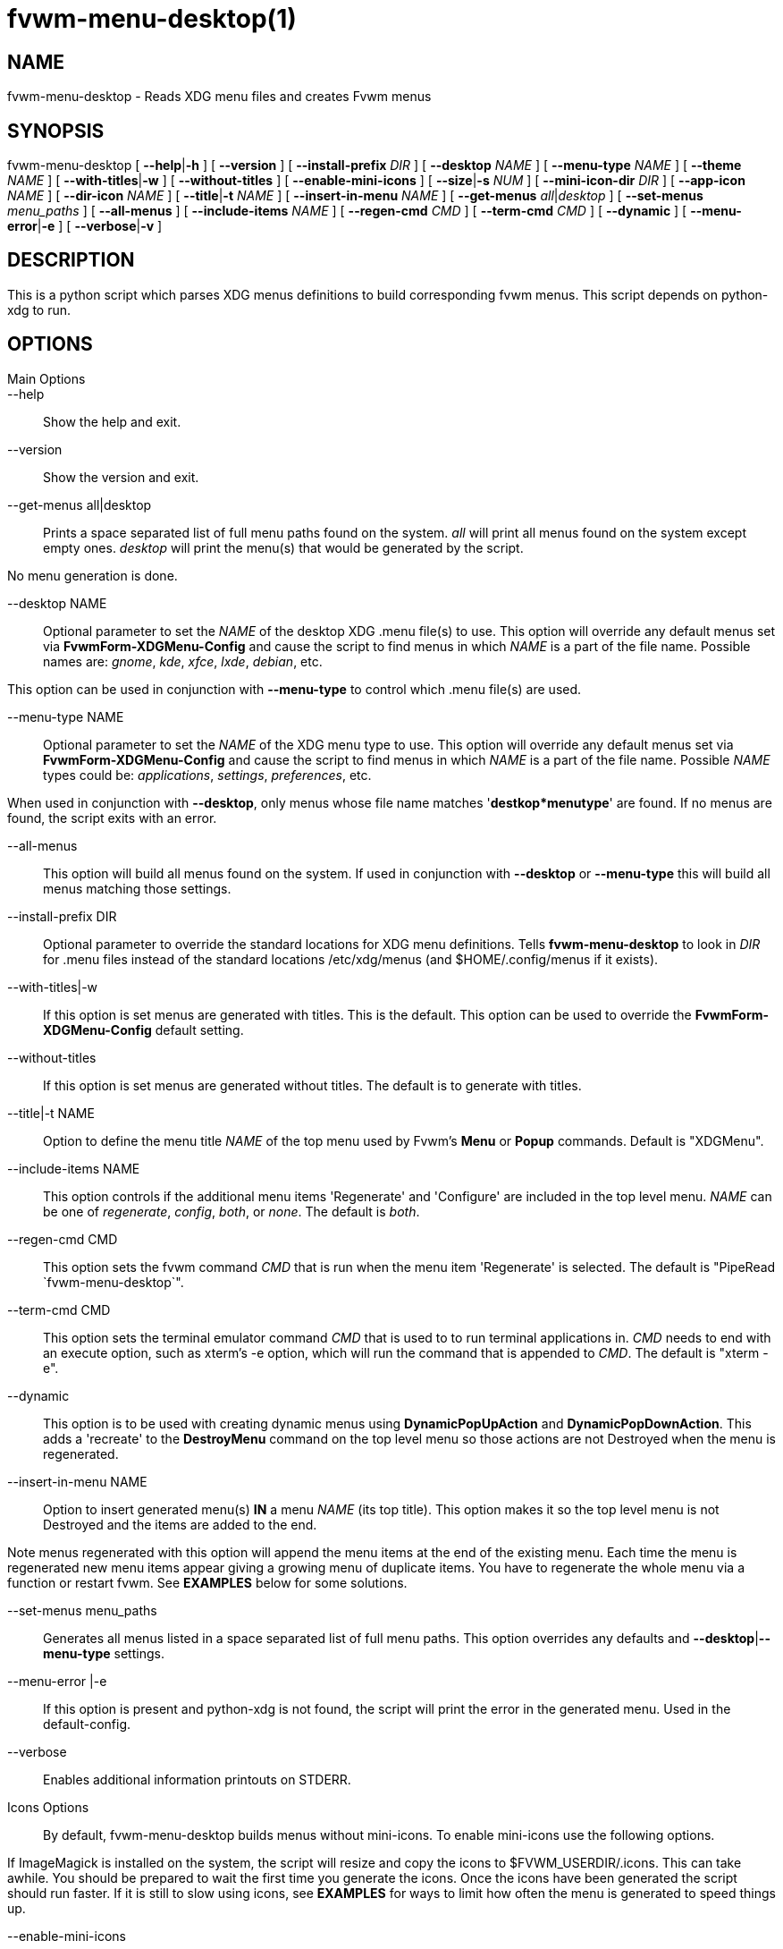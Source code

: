 = fvwm-menu-desktop(1)

== NAME

fvwm-menu-desktop - Reads XDG menu files and creates Fvwm menus

== SYNOPSIS

fvwm-menu-desktop [ **--help**|*-h* ] [ *--version* ] [
*--install-prefix* _DIR_ ] [ *--desktop* _NAME_ ] [ *--menu-type* _NAME_
] [ *--theme* _NAME_ ] [ **--with-titles**|*-w* ] [ *--without-titles* ]
[ *--enable-mini-icons* ] [ **--size**|*-s* _NUM_ ] [ *--mini-icon-dir*
_DIR_ ] [ *--app-icon* _NAME_ ] [ *--dir-icon* _NAME_ ] [
**--title**|*-t* _NAME_ ] [ *--insert-in-menu* _NAME_ ] [ *--get-menus*
__all__|_desktop_ ] [ *--set-menus* _menu_paths_ ] [ *--all-menus* ] [
*--include-items* _NAME_ ] [ *--regen-cmd* _CMD_ ] [ *--term-cmd* _CMD_
] [ *--dynamic* ] [ **--menu-error**|*-e* ] [ **--verbose**|*-v* ]

== DESCRIPTION

This is a python script which parses XDG menus definitions to build
corresponding fvwm menus. This script depends on python-xdg to run.

== OPTIONS

Main Options::
--help::
  Show the help and exit.
--version::
  Show the version and exit.
--get-menus all|desktop::
  Prints a space separated list of full menu paths found on the system.
  _all_ will print all menus found on the system except empty ones.
  _desktop_ will print the menu(s) that would be generated by the
  script.

No menu generation is done.

--desktop NAME::
  Optional parameter to set the _NAME_ of the desktop XDG .menu file(s)
  to use. This option will override any default menus set via
  *FvwmForm-XDGMenu-Config* and cause the script to find menus in which
  _NAME_ is a part of the file name. Possible names are: _gnome_, _kde_,
  _xfce_, _lxde_, _debian_, etc.

This option can be used in conjunction with *--menu-type* to control
which .menu file(s) are used.

--menu-type NAME::
  Optional parameter to set the _NAME_ of the XDG menu type to use. This
  option will override any default menus set via
  *FvwmForm-XDGMenu-Config* and cause the script to find menus in which
  _NAME_ is a part of the file name. Possible _NAME_ types could be:
  _applications_, _settings_, _preferences_, etc.

When used in conjunction with *--desktop*, only menus whose file name
matches '*destkop*menutype*' are found. If no menus are found, the
script exits with an error.

--all-menus::
  This option will build all menus found on the system. If used in
  conjunction with *--desktop* or *--menu-type* this will build all
  menus matching those settings.
--install-prefix DIR::
  Optional parameter to override the standard locations for XDG menu
  definitions. Tells *fvwm-menu-desktop* to look in _DIR_ for .menu
  files instead of the standard locations /etc/xdg/menus (and
  $HOME/.config/menus if it exists).
--with-titles|-w::
  If this option is set menus are generated with titles. This is the
  default. This option can be used to override the
  *FvwmForm-XDGMenu-Config* default setting.
--without-titles::
  If this option is set menus are generated without titles. The default
  is to generate with titles.
--title|-t NAME ::
  Option to define the menu title _NAME_ of the top menu used by Fvwm's
  *Menu* or *Popup* commands. Default is "XDGMenu".
--include-items NAME ::
  This option controls if the additional menu items 'Regenerate' and
  'Configure' are included in the top level menu. _NAME_ can be one of
  _regenerate_, _config_, _both_, or _none_. The default is _both_.
--regen-cmd CMD ::
  This option sets the fvwm command _CMD_ that is run when the menu item
  'Regenerate' is selected. The default is "PipeRead
  `fvwm-menu-desktop`".
--term-cmd CMD ::
  This option sets the terminal emulator command _CMD_ that is used to
  to run terminal applications in. _CMD_ needs to end with an execute
  option, such as xterm's -e option, which will run the command that is
  appended to _CMD_. The default is "xterm -e".
--dynamic ::
  This option is to be used with creating dynamic menus using
  *DynamicPopUpAction* and *DynamicPopDownAction*. This adds a
  'recreate' to the *DestroyMenu* command on the top level menu so those
  actions are not Destroyed when the menu is regenerated.
--insert-in-menu NAME::
  Option to insert generated menu(s) *IN* a menu _NAME_ (its top title).
  This option makes it so the top level menu is not Destroyed and the
  items are added to the end.

Note menus regenerated with this option will append the menu items at
the end of the existing menu. Each time the menu is regenerated new menu
items appear giving a growing menu of duplicate items. You have to
regenerate the whole menu via a function or restart fvwm. See *EXAMPLES*
below for some solutions.

--set-menus menu_paths::
  Generates all menus listed in a space separated list of full menu
  paths. This option overrides any defaults and
  **--desktop**|*--menu-type* settings.
--menu-error |-e::
  If this option is present and python-xdg is not found, the script will
  print the error in the generated menu. Used in the default-config.
--verbose::
  Enables additional information printouts on STDERR.
Icons Options::
  By default, fvwm-menu-desktop builds menus without mini-icons. To
  enable mini-icons use the following options.

If ImageMagick is installed on the system, the script will resize and
copy the icons to $FVWM_USERDIR/.icons. This can take awhile. You should
be prepared to wait the first time you generate the icons. Once the
icons have been generated the script should run faster. If it is still
to slow using icons, see *EXAMPLES* for ways to limit how often the menu
is generated to speed things up.

--enable-mini-icons::
  This option enables mini-icons in the menus. If set, 24x24 mini-icons
  are used. If the specified icon isn't that size it will be converted
  if *ImageMagick* is installed and saved in $HOME/.fvwm/icons or to the
  directory specified with --mini-icon-dir option. Otherwise no icon
  appears in the menu for that entry. With most distributions, all the
  menu entries will have mini-icons appropriate to the application.
--theme NAME::
  Defines the used icon theme. Default is _gnome_ but all others found
  in /usr/share/icons could be used except the _hicolor_ theme because
  it's the default fallback theme if no icon is found.
--size|-s NUM::
  If --enable-mini-icons is used the _size_ of the icons can changed
  with this parameter. Default is 24.
--mini-icon-dir DIR::
  When the right size mini-icon isn't available, fvwm-menu-desktop
  creates icons with the right size in $HOME/.fvwm/icons. If you don't
  want to use the default directory, $HOME/.fvwm/icons, use this option
  to specify a different folder.
--app-icon NAME::
  Sets the default application icon if no others are found. Default is
  'gnome-applications'.
--dir-icon NAME::
  Sets the default directory icon if no others are found. Default is
  'gnome-fs-directory'.

== USAGE

*fvwm-menu-desktop* outputs XDG .menu files in the syntax of fvwm menus.
When *fvwm-menu-desktop* is run with no options, it will load defaults
from the *FvwmForm-XDGMenu-Config* file (see below) then search your
system for suitable menu file(s). To see which menus are available on
your system run:

....
fvwm-menu-desktop --get-menus all
....

If no menus are found you may not have any installed on your system. By
default menus are stored as *.menu files in /etc/xdg/menus,
$HOME/.config/menus or the location set in $XDG_MENU_PREFIX. You can use
*--install-prefix* to specify another location search for menus.

Though a combination of command line options and the
*FvwmForm-XDGMenu-Config* settings, *fvwm-menu-desktop* can generate any
combination of the menus found. To get a list of what menu(s) would be
generated use the *--get-menus* _desktop_ option. The following will
list all menus generated if *fvwm-menu-desktop* was run with no options.

....
fvwm-menu-desktop --get-menus desktop
....

*fvwm-menu-desktop* determines which menu(s) to generate as follows

If no config file is found, all menus will be weighted and the script
will generate the best (highest weight) menu found.

If a config file is found (and override options are not used) the script
will generate all menus selected in *FvwmForm-XDGMenu-Config*.

*--desktop*, *--menu-type*, *--set-menus* and *--all-menus* will
override any menus selected in *FvwmForm-XDGMenu-Config*.

*--desktop* and *--menu-type* will only include menus whose name matches
'*desktop*menutype*'. If used with *--all-menus*, all matching menus are
generated. If used without *--all-menus*, only the highest weighted menu
is generated.

*--set-menus* generates menus from the list of full path menu file
names.

*--all-menus* by itself will generate all menus found.

By default *fvwm-menu-desktop* will generate a menu whose top level name
is "XDGMenu". To tell fvwm to read the output of *fvwm-menu-desktop* to
create the menu XDGMenu add the following to your fvwm config file:

....
PipeRead 'fvwm-menu-desktop'
....

*Warning:* Depending on the options used this command may be slow and
fvwm will pause until this command is complete. See *EXAMPLES* below for
more details and possible workarounds.

Once the menu is generated you can open the menu by using the command
"Menu XDGMenu". You can also include this in the MenuFvwmRoot menu by:

....
AddToMenu MenuFvwmRoot "XDG Menu" Popup XDGMenu
....

*fvwm-menu-desktop* can be configured though both command line options
and a *FvwmForm* GUI to customize the menu(s) that get generated.

== GUI

*FvwmForm-XDGMenu-Config* is a *FvwmForm* interface that can be used to
configure the defaults for *fvwm-menu-desktop*. You can access this from
the "Configure" item in the top level menu that is generated or run the
following from within *FvwmConsole*

....
Module FvwmPerl -l fvwm-menu-desktop-config.fpl
....

This form can be used to select which menu(s) get generated by default
along with setting many (but not all) of the available options. When you
click "Save Settings" the form will write a config file located at
$FVWM_USERDIR/.FvwmForm-XDGMenu-Config that *fvwm-menu-desktop* will
parse for defaults when run.

See the help inside of *FvwmForm-XDGMenu-Config* for more information.

== EXAMPLES

There are many ways to setup when fvwm runs *fvwm-menu-desktop* to
generate the menu. One method is to just generate the menu when fvwm
loads and then use the GUI config tool to change any options. To do this
you only need to add the following to the fvwm config file:

....
AddToMenu MenuFvwmRoot "XDG Menu" Popup XDGMenu PipeRead
'fvwm-menu-desktop'
....

The menu is created once when fvwm loads. Since menu creation can
sometimes be slow, this could cause fvwm to take longer to load than one
wants.

The menu is only generated when fvwm starts. If software is installed or
removed you will have to select the 'Regenerate' option to rebuild the
menu.

One way to speed things up is to save the menu in a file and only
generate the menu when 'Regenerate' is selected. To do this use
*--regen-cmd* to call a custom function and write the menu to a file
using a command like

....
fvwm-menu-desktop --regen-cmd XDGRegen > $FVWM_USERDIR/.XDGMenu
....

Then add the following to the fvwm config file to define the function
XDGRegen. The second to last line will generate the menu if the menu
file doesn't exist when fvwm starts.

....
DestroyFunc XDGRegen
AddToFunc   XDGRegen
+ I PipeRead 'fvwm-menu-desktop --regen-cmd XDGRegen > \
    $[FVWM_USERDIR]/.XDGMenu; echo "Nop"'
+ I Read $[FVWM_USERDIR]/.XDGMenu

Test (!f $[FVWM_USERDIR]/.XDGMenu) XDGRegen Read $[FVWM_USERDIR]/.XDGMenu
....

Besides creating a top level menu, *fvwm-menu-desktop* can insert the
menu into an existing menu using the *--insert-in-menu* option. For
example one could create the menu MenuFvwmRoot and include the XDG items
at the end.

....
DestroyMenu MenuFvwmRoot
AddToMenu   MenuFvwmRoot "Fvwm" Title
+ "Item1" Action1 ...
+ "ItemN" ActionN
+ "" Nop

PipeRead 'fvwm-menu-desktop --insert-in-menu MenuFvwmRoot'
....

In this case the menu items are inserted at the end of the MenuFvwmRoot
menu. If no items are in the menu, this menu becomes MenuFvwmRoot. The
problem here is, that you have to restart fvwm or rebuild the whole menu
to Regenerate it because menu items cannot be removed. To do this you
could use a function like

....
DestroyFunc XDGRegen
AddToFunc   XDGRegen
+ I DestroyMenu MenuFvwmRoot
+ I AddToMenu MenuFvwmRoot "Fvwm" Title
+ I AddToMenu MenuFvwmRoot "Item1" Action1 ...
+ I AddToMenu MenuFvwmRoot "ItemN" ActionN
+ I AddToMenu MenuFvwmRoot "" Nop
+ I PipeRead 'fvwm-menu-desktop --insert-in-menu MenuFvwmRoot \
    --regen-cmd XDGRegen'
....

Fvwm can also create menus dynamically by using *DynamicPopUpAction*
and/or *DynamicPopDownAction*. These commands when used with a Menu will
run a Function when the menu is opened. For example one could create the
menu XDGMenu when it is opened using

....
AddToMenu XDGMenu "XDGMenu" Title
+ DynamicPopUpAction PipeRead 'fvwm-menu-desktop'
....

This will create the menu when it is opened. One issue here is it will
only create the menu the first time it is opened, and you still have to
Regenerate the menu to see any changes. To create the menu each time it
is open used the *--dynamic* option

....
AddToMenu XDGMenu "XDGMenu" Title
+ DynamicPopUpAction PipeRead 'fvwm-menu-desktop \
    --dynamic --include-items config'
+ DynamicPopDownAction DestroyMenu recreate XDGMenu
....

This will now Destroy the menu when it closed so it can be rebuilt the
next time it is opened. The recreate flag doesn't completely destroy the
menu keeping the DynamicPopUpAction and DynamicPopDownAction actions.
The *--dynamic* flag includes the recreate option in the generated
menus.

To insert a menu into MenuFvwmRoot and still be dynamic you need to use
a function that generates the whole menu. For example

....
DestroyFunc GenRootMenu
AddToFunc GenRootMenu
+ I DestroyMenu recreate MenuFvwmRoot
+ I AddToMenu MenuFvwmRoot "Fvwm" Title
+ I AddToMenu MenuFvwmRoot "Item1" Action1 ...
+ I AddToMenu MenuFvwmRoot "ItemN" ActionN
+ I AddToMenu MenuFvwmRoot "" Nop
+ PipeRead `fvwm-menu-desktop --insert-in-menu MenuFvwmRoot \
    --include-items config`

AddToMenu MenuFvwmRoot "Fvwm" Title
+ DynamicPopUpAction GenRootMenu
+ DynamicPopDownAction DestroyMenu recreate MenuFvwmRoot
....

== BUGS

The whole process of creating menus from files is slow. Otherwise report
bugs to the fvwm-workers mailing list <fvwm-workers@fvwm.org>.

== AUTHORS

This script is based on fvwm-xdg-menu.py written by Piotr Zielinski
(http://www.cl.cam.ac.uk/~pz215/) who assigned Licence: GPL 2 Date:
03.12.2005.

The script was reworked to replace the existing fvwm-menu-desktop perl
script by the fvwm-workers.

== COPYING

The script is distributed by the same terms as fvwm itself. See GNU
General Public License for details.
